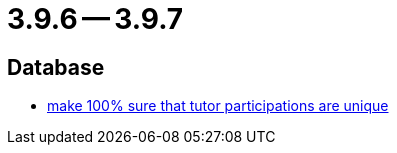 = 3.9.6 -- 3.9.7

== Database

* link:https://www.github.com/ls1intum/Artemis/commit/942019bd8ff378678a20cbe1a88f3b6b923db05b[make 100% sure that tutor participations are unique]



